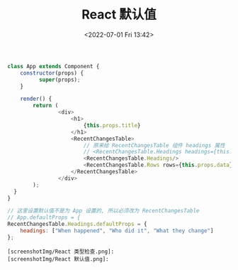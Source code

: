 # -*- eval: (setq org-media-note-screenshot-image-dir (concat default-directory "./static/React 默认值/")); -*-
:PROPERTIES:
:ID:       9631717F-0591-4404-A75E-BA9AE3F3E200
:END:
#+LATEX_CLASS: my-article
#+DATE: <2022-07-01 Fri 13:42>
#+TITLE: React 默认值

#+BEGIN_SRC js
class App extends Component {
    constructor(props) {
          super(props);
    }

    render() {
        return (
                <div>
                    <h1>
                        {this.props.title}
                    </h1>
                    <RecentChangesTable>
                        // 原来给 RecentChangesTable 组件 headings 属性
                        // <RecentChangesTable.Headings headings={this.props.headings}/>
                        <RecentChangesTable.Headings/>
                        <RecentChangesTable.Rows rows={this.props.data}/>
                    </RecentChangesTable>
                </div>
        );
  }
}

// 这里设置默认值不是为 App 设置的, 所以必须改为 RecentChangesTable
// App.defaultProps = {
RecentChangesTable.Headings.defaultProps = {
    headings: ["When happened", "Who did it", "What they change"]
};
#+END_SRC
#+BEGIN_SRC comment :results values list :exports both
[screenshotImg/React 类型检查.png]:
[screenshotImg/React 默认值.png]:
#+END_SRC
